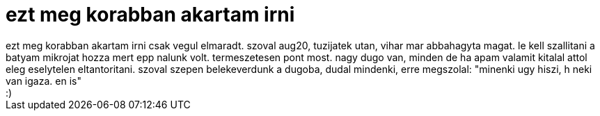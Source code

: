 = ezt meg korabban akartam irni

:slug: ezt_meg_korabban_akartam_irni
:category: regi
:tags: hu
:date: 2006-08-26T17:23:17Z
++++
ezt meg korabban akartam irni csak vegul elmaradt. szoval aug20, tuzijatek utan, vihar mar abbahagyta magat. le kell szallitani a batyam mikrojat hozza mert epp nalunk volt. termeszetesen pont most. nagy dugo van, minden de ha apam valamit kitalal attol eleg eselytelen eltantoritani. szoval szepen belekeverdunk a dugoba, dudal mindenki, erre megszolal: "minenki ugy hiszi, h neki van igaza. en is"<br>:)<br>
++++
